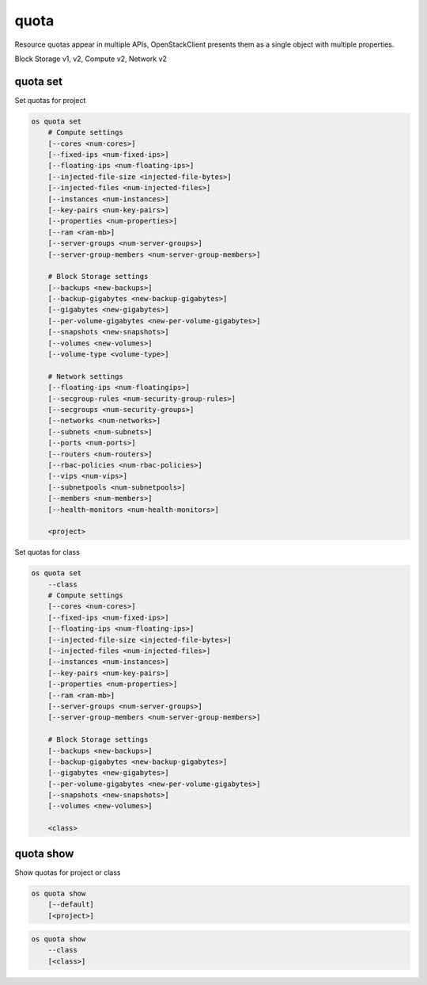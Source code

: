 =====
quota
=====

Resource quotas appear in multiple APIs, OpenStackClient presents them as a
single object with multiple properties.

Block Storage v1, v2, Compute v2, Network v2

quota set
---------

Set quotas for project

.. program:: quota set
.. code:: bash

    os quota set
        # Compute settings
        [--cores <num-cores>]
        [--fixed-ips <num-fixed-ips>]
        [--floating-ips <num-floating-ips>]
        [--injected-file-size <injected-file-bytes>]
        [--injected-files <num-injected-files>]
        [--instances <num-instances>]
        [--key-pairs <num-key-pairs>]
        [--properties <num-properties>]
        [--ram <ram-mb>]
        [--server-groups <num-server-groups>]
        [--server-group-members <num-server-group-members>]

        # Block Storage settings
        [--backups <new-backups>]
        [--backup-gigabytes <new-backup-gigabytes>]
        [--gigabytes <new-gigabytes>]
        [--per-volume-gigabytes <new-per-volume-gigabytes>]
        [--snapshots <new-snapshots>]
        [--volumes <new-volumes>]
        [--volume-type <volume-type>]

        # Network settings
        [--floating-ips <num-floatingips>]
        [--secgroup-rules <num-security-group-rules>]
        [--secgroups <num-security-groups>]
        [--networks <num-networks>]
        [--subnets <num-subnets>]
        [--ports <num-ports>]
        [--routers <num-routers>]
        [--rbac-policies <num-rbac-policies>]
        [--vips <num-vips>]
        [--subnetpools <num-subnetpools>]
        [--members <num-members>]
        [--health-monitors <num-health-monitors>]

        <project>

Set quotas for class

.. code:: bash

    os quota set
        --class
        # Compute settings
        [--cores <num-cores>]
        [--fixed-ips <num-fixed-ips>]
        [--floating-ips <num-floating-ips>]
        [--injected-file-size <injected-file-bytes>]
        [--injected-files <num-injected-files>]
        [--instances <num-instances>]
        [--key-pairs <num-key-pairs>]
        [--properties <num-properties>]
        [--ram <ram-mb>]
        [--server-groups <num-server-groups>]
        [--server-group-members <num-server-group-members>]

        # Block Storage settings
        [--backups <new-backups>]
        [--backup-gigabytes <new-backup-gigabytes>]
        [--gigabytes <new-gigabytes>]
        [--per-volume-gigabytes <new-per-volume-gigabytes>]
        [--snapshots <new-snapshots>]
        [--volumes <new-volumes>]

        <class>

.. option:: --class

    Set quotas for ``<class>``

.. option:: --properties <new-properties>

    New value for the properties quota

.. option:: --ram <new-ram>

    New value for the ram quota

.. option:: --secgroup-rules <new-secgroup-rules>

    New value for the secgroup-rules quota

.. option:: --instances <new-instances>

    New value for the instances quota

.. option:: --key-pairs <new-key-pairs>

    New value for the key-pairs quota

.. option:: --fixed-ips <new-fixed-ips>

    New value for the fixed-ips quota

.. option:: --secgroups <new-secgroups>

    New value for the secgroups quota

.. option:: --injected-file-size <new-injected-file-size>

    New value for the injected-file-size quota

.. option:: --server-groups <new-server-groups>

    New value for the server-groups quota

.. option:: --server-group-members <new-server-group-members>

    New value for the server-group-members quota

.. option:: --floating-ips <new-floating-ips>

    New value for the floating-ips quota

.. option:: --injected-files <new-injected-files>

    New value for the injected-files quota

.. option:: --cores <new-cores>

    New value for the cores quota

.. option:: --injected-path-size <new-injected-path-size>

    New value for the injected-path-size quota

.. option:: --backups <new-backups>

    New value for the backups quota

.. option:: --backup-gigabytes <new-backup-gigabytes>

    New value for the backup gigabytes quota

.. option:: --gigabytes <new-gigabytes>

    New value for the gigabytes quota

.. option:: --per-volume-gigabytes <new-per-volume-gigabytes>

    New value for the gigabytes quota of per volume

.. option:: --volumes <new-volumes>

    New value for the volumes quota

.. option:: --snapshots <new-snapshots>

    New value for the snapshots quota

.. option:: --volume-type <volume-type>

    Set quotas for a specific <volume-type>. The supported quotas are:
    gigabytes, snapshots, volumes.

.. option:: --networks <num-networks>

    New value for the networks quota

.. option:: --subnets <num-subnets>

    New value for the subnets quota

.. option:: --ports <num-ports>

    New value for the ports quota

.. option:: --routers <num-routers>

    New value for the routers quota

.. option:: --rbac-policies <num-rbac-policies>

    New value for the rbac-policies quota

.. option:: --vips <num-vips>

    New value for the vips quota

.. option:: --subnetpools <num-subnetpools>

    New value for the subnetpools quota

.. option:: --members <num-members>

    New value for the members quota

.. option:: --health-monitors <num-health-monitors>

    New value for the health-monitors quota

quota show
----------

Show quotas for project or class

.. program:: quota show
.. code:: bash

    os quota show
        [--default]
        [<project>]


.. option:: --default

    Show default quotas for :ref:`\<project\> <quota_show-project>`

.. _quota_show-project:
.. describe:: <project>

    Show quotas for this project (name or ID)

.. code:: bash

    os quota show
        --class
        [<class>]

.. option:: --class

    Show quotas for :ref:`\<class\> <quota_show-class>`

.. _quota_show-class:
.. describe:: <class>

    Show quotas for this class (name or ID)
